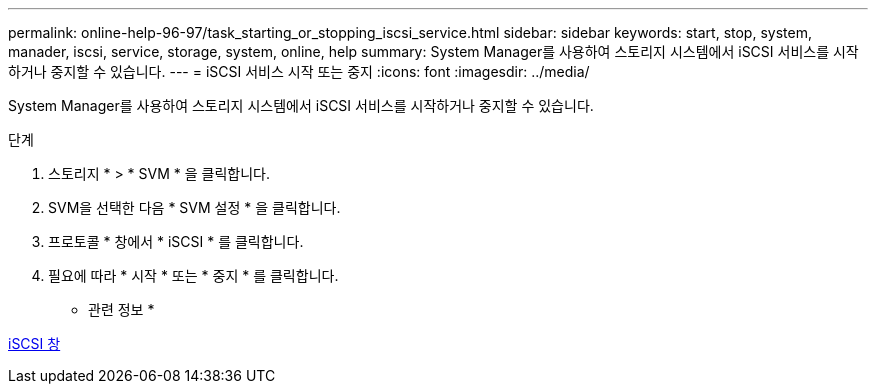 ---
permalink: online-help-96-97/task_starting_or_stopping_iscsi_service.html 
sidebar: sidebar 
keywords: start, stop, system, manader, iscsi, service, storage, system, online, help 
summary: System Manager를 사용하여 스토리지 시스템에서 iSCSI 서비스를 시작하거나 중지할 수 있습니다. 
---
= iSCSI 서비스 시작 또는 중지
:icons: font
:imagesdir: ../media/


[role="lead"]
System Manager를 사용하여 스토리지 시스템에서 iSCSI 서비스를 시작하거나 중지할 수 있습니다.

.단계
. 스토리지 * > * SVM * 을 클릭합니다.
. SVM을 선택한 다음 * SVM 설정 * 을 클릭합니다.
. 프로토콜 * 창에서 * iSCSI * 를 클릭합니다.
. 필요에 따라 * 시작 * 또는 * 중지 * 를 클릭합니다.


* 관련 정보 *

xref:reference_iscsi_window.adoc[iSCSI 창]
